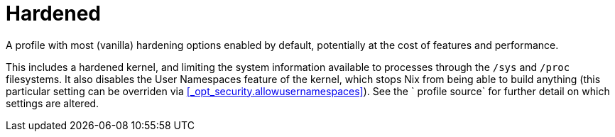 [[_sec_profile_hardened]]
= Hardened


A profile with most (vanilla) hardening options enabled by default, potentially at the cost of features and performance. 

This includes a hardened kernel, and limiting the system information available to processes through the [path]``/sys``
 and [path]``/proc``
 filesystems.
It also disables the User Namespaces feature of the kernel, which stops Nix from being able to build anything (this particular setting can be overriden via <<_opt_security.allowusernamespaces>>). See the `
  profile source` for further detail on which settings are altered. 